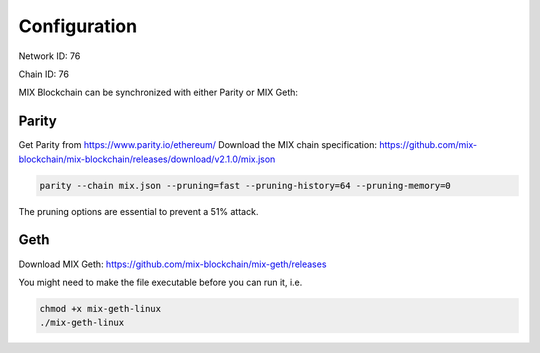 .. _configuration:

#############
Configuration
#############

Network ID: 76

Chain ID: 76

MIX Blockchain can be synchronized with either Parity or MIX Geth:

Parity
------

Get Parity from https://www.parity.io/ethereum/
Download the MIX chain specification: https://github.com/mix-blockchain/mix-blockchain/releases/download/v2.1.0/mix.json

.. code::

    parity --chain mix.json --pruning=fast --pruning-history=64 --pruning-memory=0
    
The pruning options are essential to prevent a 51% attack.

Geth
----

Download MIX Geth: https://github.com/mix-blockchain/mix-geth/releases

You might need to make the file executable before you can run it, i.e.

.. code::

    chmod +x mix-geth-linux
    ./mix-geth-linux

